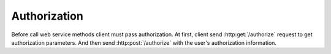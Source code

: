 Authorization
-------------

Before call web service methods client must pass authorization.
At first, client send :http:get:`/authorize` request to get
authorization parameters. And then send :http:post:`/authorize`
with the user's authorization information.

.. http:get:: /authorize

   **Access**: all

   Request authorization parameters.

   The Service returns **nonce** which user have to use to build
   authorization data.

   **Example request**:

   .. sourcecode:: http

      GET /v1/authorize HTTP/1.1


   **Example response**:

   .. sourcecode:: http

      HTTP/1.1 200 OK
      Content-Type: application/json; charset=utf-8

      {
        "status": 401,
        "nonce": "cf7d8c2e4511132eb3acf7082e9147d9"
      }


.. http:post:: /authorize

   **Access**: all

   Authorize.

   To authorize clinet sends JSON with the following fields:

     * nonce - server nonce
     * appid - application ID
     * login - user login
     * digest - authorization digest

   Digest formula::

     HA1 = MD5(login:password)
     DIGEST = MD5(nonce:H1)

   After successful authorization the service creates a session and
   send response with the JSON which contains session ID in the filed *sid*
   and also in the cookie (*QUIZSID*).
   For cross-domain requests the client have to pass *sid* parameter
   in the URL for future requests, otherwise session ID will be passed
   in the cookie if possible.
   In the *user* field server sends information about authorized user.

   **Example request**:

   .. sourcecode:: http

      POST /v1/authorize HTTP/1.1
      Content-Type: application/json; charset=utf-8

      {
        "nonce": "cf7d8c2e4511132eb3acf7082e9147d9",
        "login": "testuser",
        "appid": "32bfe1c505d4a2a042bafd53993f10ece3ccddca",
        "digest": "2389ce38fd88cfcdce0484269cbbccb2"
      }

   **Example response**:

   .. sourcecode:: http

      HTTP/1.1 200 OK
      Content-Type: application/json; charset=utf-8
      Set-Cookie: QUIZSID=964a2cb2afd34d2e9bc7c037a4c6d241

      {
        "status": 200,
        "sid": "964a2cb2afd34d2e9bc7c037a4c6d241",
        "user": {
          "id": 42,
          "name": "Chuck",
          "surname": "Norris",
          "type": "student"
        }
      }

   =========  =================================
   Response fields
   ============================================
   sid        Session ID.
   user       User metadata.
   =========  =================================

   =========  =================================
   user fields
   ============================================
   id         User ID.
   name       User name (or school name).
   surname    User surname. Only for students.
   type       User type: *student*, *school*,
              *guest*, *admin*.
   =========  =================================

   :statuscode 200: Authorization is passed.

   :statuscode 400: Invalid parameters:
      for example, client sent wrong application ID or digest is missing.

   :statuscode 400: Authorization is invalid:
      client sent wrong auth data.

    :statuscode 400: Not a JSON.
